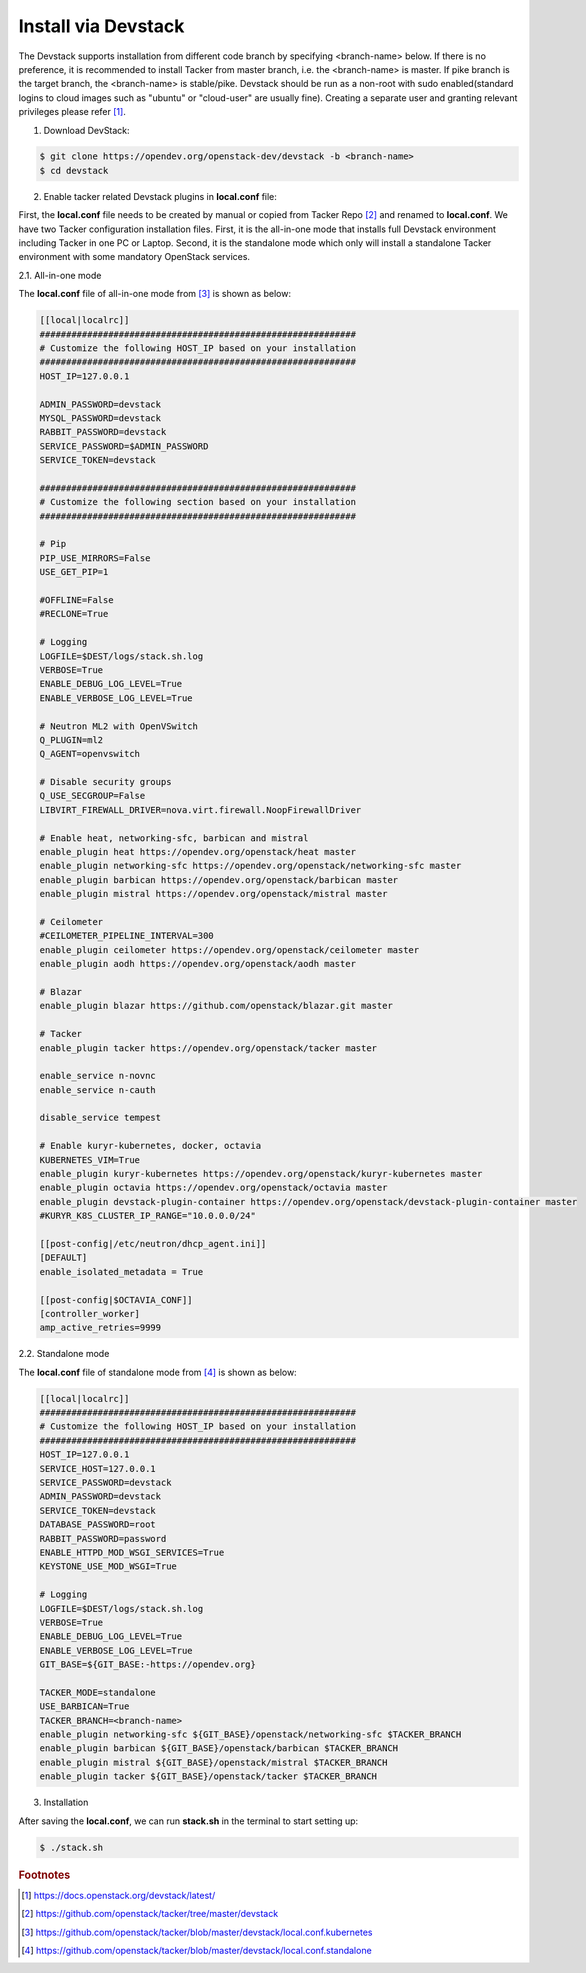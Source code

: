 ..
      Copyright 2015-2016 Brocade Communications Systems Inc
      All Rights Reserved.

      Licensed under the Apache License, Version 2.0 (the "License"); you may
      not use this file except in compliance with the License. You may obtain
      a copy of the License at

          http://www.apache.org/licenses/LICENSE-2.0

      Unless required by applicable law or agreed to in writing, software
      distributed under the License is distributed on an "AS IS" BASIS, WITHOUT
      WARRANTIES OR CONDITIONS OF ANY KIND, either express or implied. See the
      License for the specific language governing permissions and limitations
      under the License.


====================
Install via Devstack
====================

The Devstack supports installation from different code branch by specifying
<branch-name> below. If there is no preference, it is recommended to install
Tacker from master branch, i.e. the <branch-name> is master. If pike branch
is the target branch, the <branch-name> is stable/pike.
Devstack should be run as a non-root with sudo enabled(standard logins to
cloud images such as "ubuntu" or "cloud-user" are usually fine). Creating a
separate user and granting relevant privileges please refer [#f0]_.

1. Download DevStack:

.. code-block:: console

    $ git clone https://opendev.org/openstack-dev/devstack -b <branch-name>
    $ cd devstack

..

2. Enable tacker related Devstack plugins in **local.conf** file:

First, the **local.conf** file needs to be created by manual or copied from
Tacker Repo [#f1]_ and renamed to **local.conf**. We have two Tacker
configuration installation files. First, it is the all-in-one mode that
installs full Devstack environment including Tacker in one PC or Laptop.
Second, it is the standalone mode which only will install a standalone
Tacker environment with some mandatory OpenStack services.

2.1. All-in-one mode

The **local.conf** file of all-in-one mode from [#f2]_ is shown as below:

.. code-block:: ini

    [[local|localrc]]
    ############################################################
    # Customize the following HOST_IP based on your installation
    ############################################################
    HOST_IP=127.0.0.1

    ADMIN_PASSWORD=devstack
    MYSQL_PASSWORD=devstack
    RABBIT_PASSWORD=devstack
    SERVICE_PASSWORD=$ADMIN_PASSWORD
    SERVICE_TOKEN=devstack

    ############################################################
    # Customize the following section based on your installation
    ############################################################

    # Pip
    PIP_USE_MIRRORS=False
    USE_GET_PIP=1

    #OFFLINE=False
    #RECLONE=True

    # Logging
    LOGFILE=$DEST/logs/stack.sh.log
    VERBOSE=True
    ENABLE_DEBUG_LOG_LEVEL=True
    ENABLE_VERBOSE_LOG_LEVEL=True

    # Neutron ML2 with OpenVSwitch
    Q_PLUGIN=ml2
    Q_AGENT=openvswitch

    # Disable security groups
    Q_USE_SECGROUP=False
    LIBVIRT_FIREWALL_DRIVER=nova.virt.firewall.NoopFirewallDriver

    # Enable heat, networking-sfc, barbican and mistral
    enable_plugin heat https://opendev.org/openstack/heat master
    enable_plugin networking-sfc https://opendev.org/openstack/networking-sfc master
    enable_plugin barbican https://opendev.org/openstack/barbican master
    enable_plugin mistral https://opendev.org/openstack/mistral master

    # Ceilometer
    #CEILOMETER_PIPELINE_INTERVAL=300
    enable_plugin ceilometer https://opendev.org/openstack/ceilometer master
    enable_plugin aodh https://opendev.org/openstack/aodh master

    # Blazar
    enable_plugin blazar https://github.com/openstack/blazar.git master

    # Tacker
    enable_plugin tacker https://opendev.org/openstack/tacker master

    enable_service n-novnc
    enable_service n-cauth

    disable_service tempest

    # Enable kuryr-kubernetes, docker, octavia
    KUBERNETES_VIM=True
    enable_plugin kuryr-kubernetes https://opendev.org/openstack/kuryr-kubernetes master
    enable_plugin octavia https://opendev.org/openstack/octavia master
    enable_plugin devstack-plugin-container https://opendev.org/openstack/devstack-plugin-container master
    #KURYR_K8S_CLUSTER_IP_RANGE="10.0.0.0/24"

    [[post-config|/etc/neutron/dhcp_agent.ini]]
    [DEFAULT]
    enable_isolated_metadata = True

    [[post-config|$OCTAVIA_CONF]]
    [controller_worker]
    amp_active_retries=9999

..


2.2. Standalone mode

The **local.conf** file of standalone mode from [#f3]_ is shown as below:

.. code-block:: ini

    [[local|localrc]]
    ############################################################
    # Customize the following HOST_IP based on your installation
    ############################################################
    HOST_IP=127.0.0.1
    SERVICE_HOST=127.0.0.1
    SERVICE_PASSWORD=devstack
    ADMIN_PASSWORD=devstack
    SERVICE_TOKEN=devstack
    DATABASE_PASSWORD=root
    RABBIT_PASSWORD=password
    ENABLE_HTTPD_MOD_WSGI_SERVICES=True
    KEYSTONE_USE_MOD_WSGI=True

    # Logging
    LOGFILE=$DEST/logs/stack.sh.log
    VERBOSE=True
    ENABLE_DEBUG_LOG_LEVEL=True
    ENABLE_VERBOSE_LOG_LEVEL=True
    GIT_BASE=${GIT_BASE:-https://opendev.org}

    TACKER_MODE=standalone
    USE_BARBICAN=True
    TACKER_BRANCH=<branch-name>
    enable_plugin networking-sfc ${GIT_BASE}/openstack/networking-sfc $TACKER_BRANCH
    enable_plugin barbican ${GIT_BASE}/openstack/barbican $TACKER_BRANCH
    enable_plugin mistral ${GIT_BASE}/openstack/mistral $TACKER_BRANCH
    enable_plugin tacker ${GIT_BASE}/openstack/tacker $TACKER_BRANCH

..

3. Installation

After saving the **local.conf**, we can run **stack.sh** in the terminal
to start setting up:

.. code-block:: console

    $ ./stack.sh

..

.. rubric:: Footnotes

.. [#f0] https://docs.openstack.org/devstack/latest/
.. [#f1] https://github.com/openstack/tacker/tree/master/devstack
.. [#f2] https://github.com/openstack/tacker/blob/master/devstack/local.conf.kubernetes
.. [#f3] https://github.com/openstack/tacker/blob/master/devstack/local.conf.standalone

